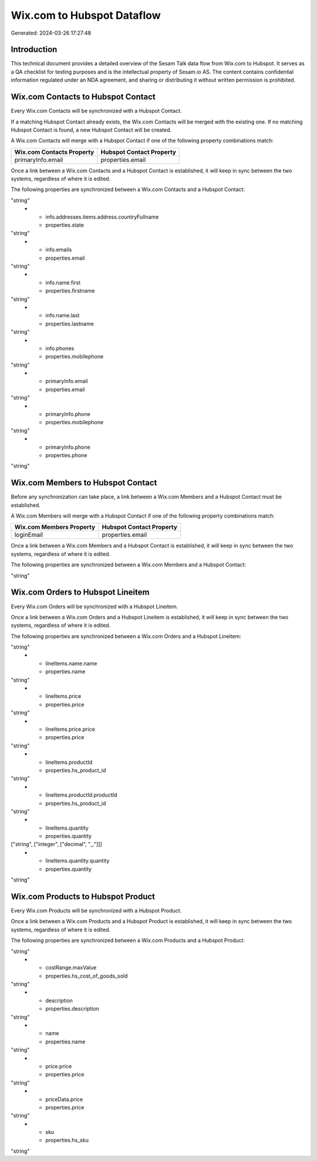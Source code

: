 ===========================
Wix.com to Hubspot Dataflow
===========================

Generated: 2024-03-26 17:27:48

Introduction
------------

This technical document provides a detailed overview of the Sesam Talk data flow from Wix.com to Hubspot. It serves as a QA checklist for testing purposes and is the intellectual property of Sesam.io AS. The content contains confidential information regulated under an NDA agreement, and sharing or distributing it without written permission is prohibited.

Wix.com Contacts to Hubspot Contact
-----------------------------------
Every Wix.com Contacts will be synchronized with a Hubspot Contact.

If a matching Hubspot Contact already exists, the Wix.com Contacts will be merged with the existing one.
If no matching Hubspot Contact is found, a new Hubspot Contact will be created.

A Wix.com Contacts will merge with a Hubspot Contact if one of the following property combinations match:

.. list-table::
   :header-rows: 1

   * - Wix.com Contacts Property
     - Hubspot Contact Property
   * - primaryInfo.email
     - properties.email

Once a link between a Wix.com Contacts and a Hubspot Contact is established, it will keep in sync between the two systems, regardless of where it is edited.

The following properties are synchronized between a Wix.com Contacts and a Hubspot Contact:

.. list-table::
   :header-rows: 1

   * - Wix.com Contacts Property
     - Hubspot Contact Property
     - Hubspot Data Type
   * - info.addresses.items.address.countryFullname
     - properties.country
"string"
   * - info.addresses.items.address.countryFullname
     - properties.state
"string"
   * - info.emails
     - properties.email
"string"
   * - info.name.first
     - properties.firstname
"string"
   * - info.name.last
     - properties.lastname
"string"
   * - info.phones
     - properties.mobilephone
"string"
   * - primaryInfo.email
     - properties.email
"string"
   * - primaryInfo.phone
     - properties.mobilephone
"string"
   * - primaryInfo.phone
     - properties.phone
"string"


Wix.com Members to Hubspot Contact
----------------------------------
Before any synchronization can take place, a link between a Wix.com Members and a Hubspot Contact must be established.

A Wix.com Members will merge with a Hubspot Contact if one of the following property combinations match:

.. list-table::
   :header-rows: 1

   * - Wix.com Members Property
     - Hubspot Contact Property
   * - loginEmail
     - properties.email

Once a link between a Wix.com Members and a Hubspot Contact is established, it will keep in sync between the two systems, regardless of where it is edited.

The following properties are synchronized between a Wix.com Members and a Hubspot Contact:

.. list-table::
   :header-rows: 1

   * - Wix.com Members Property
     - Hubspot Contact Property
     - Hubspot Data Type
   * - loginEmail
     - properties.email
"string"


Wix.com Orders to Hubspot Lineitem
----------------------------------
Every Wix.com Orders will be synchronized with a Hubspot Lineitem.

Once a link between a Wix.com Orders and a Hubspot Lineitem is established, it will keep in sync between the two systems, regardless of where it is edited.

The following properties are synchronized between a Wix.com Orders and a Hubspot Lineitem:

.. list-table::
   :header-rows: 1

   * - Wix.com Orders Property
     - Hubspot Lineitem Property
     - Hubspot Data Type
   * - lineItems.name
     - properties.name
"string"
   * - lineItems.name.name
     - properties.name
"string"
   * - lineItems.price
     - properties.price
"string"
   * - lineItems.price.price
     - properties.price
"string"
   * - lineItems.productId
     - properties.hs_product_id
"string"
   * - lineItems.productId.productId
     - properties.hs_product_id
"string"
   * - lineItems.quantity
     - properties.quantity
["string", ["integer", ["decimal", "_."]]]
   * - lineItems.quantity.quantity
     - properties.quantity
"string"


Wix.com Products to Hubspot Product
-----------------------------------
Every Wix.com Products will be synchronized with a Hubspot Product.

Once a link between a Wix.com Products and a Hubspot Product is established, it will keep in sync between the two systems, regardless of where it is edited.

The following properties are synchronized between a Wix.com Products and a Hubspot Product:

.. list-table::
   :header-rows: 1

   * - Wix.com Products Property
     - Hubspot Product Property
     - Hubspot Data Type
   * - costAndProfitData.itemCost
     - properties.hs_cost_of_goods_sold
"string"
   * - costRange.maxValue
     - properties.hs_cost_of_goods_sold
"string"
   * - description
     - properties.description
"string"
   * - name
     - properties.name
"string"
   * - price.price
     - properties.price
"string"
   * - priceData.price
     - properties.price
"string"
   * - sku
     - properties.hs_sku
"string"

